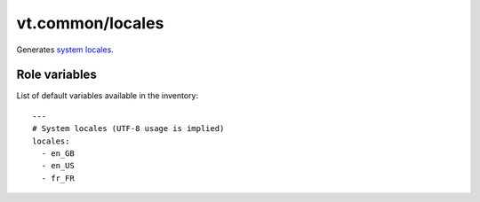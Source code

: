 vt.common/locales
=================





Generates `system locales <https://wiki.archlinux.org/index.php/Locale>`_.




Role variables
~~~~~~~~~~~~~~

List of default variables available in the inventory:

::

    ---
    # System locales (UTF-8 usage is implied)
    locales:
      - en_GB
      - en_US
      - fr_FR





